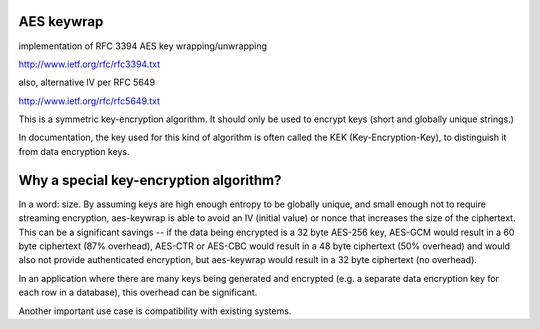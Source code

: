 AES keywrap
'''''''''''
implementation of RFC 3394 AES key wrapping/unwrapping

http://www.ietf.org/rfc/rfc3394.txt

also, alternative IV per RFC 5649

http://www.ietf.org/rfc/rfc5649.txt

This is a symmetric key-encryption algorithm.  It should only be used
to encrypt keys (short and globally unique strings.)

In documentation, the key used for this kind of algorithm is
often called the KEK (Key-Encryption-Key), to distinguish
it from data encryption keys.


Why a special key-encryption algorithm?
'''''''''''''''''''''''''''''''''''''''

In a word: size.  By assuming keys are high enough
entropy to be globally unique, and small enough
not to require streaming encryption, aes-keywrap is able to avoid
an IV (initial value) or nonce that increases the size
of the ciphertext.  This can be a significant
savings -- if the data being encrypted is a 32
byte AES-256 key, AES-GCM would result in a
60 byte ciphertext (87% overhead), AES-CTR or AES-CBC would result
in a 48 byte ciphertext (50% overhead) and would also not provide
authenticated encryption, but aes-keywrap
would result in a 32 byte ciphertext (no overhead).

In an application where there are many keys being generated
and encrypted (e.g. a separate data encryption key for
each row in a database), this overhead can be significant.

Another important use case is compatibility with
existing systems.
